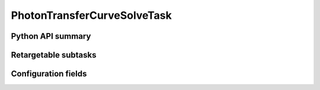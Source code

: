 .. lsst-task-topic:: lsst.cp.pipe.ptc.PhotonTransferCurveSolveTask

############################
PhotonTransferCurveSolveTask
############################

.. _lsst.cp.pipe.ptc.PhotonTransferCurveSolveTask-api:

Python API summary
==================

.. lsst-task-api-summary:: lsst.cp.pipe.ptc.PhotonTransferCurveSolveTask

.. _lsst.cp.pipe.ptc.PhotonTransferCurveSolveTask-subtasks:

Retargetable subtasks
=====================

.. lsst-task-config-subtasks:: lsst.cp.pipe.ptc.PhotonTransferCurveSolveTask

.. _lsst.cp.pipe.ptc.PhotonTransferCurveSolveTask-configs:

Configuration fields
====================

.. lsst-task-config-fields:: lsst.cp.pipe.ptc.PhotonTransferCurveSolveTask
